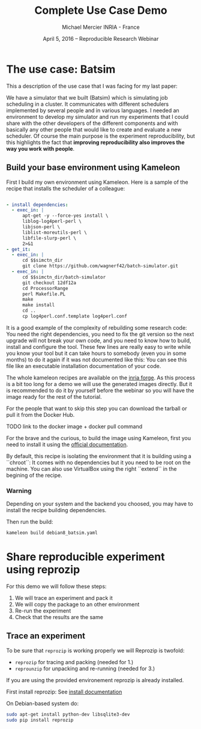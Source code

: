 #+TITLE: Complete Use Case Demo
#+AUTHOR: Michael Mercier\newline INRIA - France
#+DATE: April 5, 2016 -- Reproducible Research Webinar \mylogos

* The use case: Batsim

This a description of the use case that I was facing for my last paper:

We have a simulator that we built (Batsim) which is simulating job scheduling
in a cluster. It communicates with different schedulers implemented by
several people and in various languages. I needed an environment to
develop my simulator and run my experiments that I could share with the
other developers of the different components and with basically
any other people that would like to create and evaluate a new
scheduler. Of course the main purpose is the experiment reproducibility, but
this highlights the fact that *improving reproducibility also improves the
way you work with people*.

** Build your base environment using Kameleon

First I build my own environment using Kameleon. Here is a sample of the recipe
that installs the scheduler of a colleague:
#+BEGIN_SRC yaml

- install dependencies:
  - exec_in: |
      apt-get -y --force-yes install \
      liblog-log4perl-perl \
      libjson-perl \
      liblist-moreutils-perl \
      libfile-slurp-perl \
      2>&1
- get_it:
  - exec_in: |
      cd $$simctn_dir
      git clone https://github.com/wagnerf42/batch-simulator.git
  - exec_in: |
      cd $$simctn_dir/batch-simulator
      git checkout 12df12a
      cd ProcessorRange
      perl Makefile.PL
      make
      make install
      cd ..
      cp log4perl.conf.template log4perl.conf

#+END_SRC

It is a good example of the complexity of rebuilding some research code: You
need the right dependencies, you need to fix the git version so the next
upgrade will not break your own code, and you need to know how to build,
install and configure the tool. These few lines are really easy to write
while you know your tool but it can take hours to somebody (even you in
some months) to do it again if it was not documented like this: You can
see this file like an executable installation documentation of your code.

The whole kameleon recipes are available on the [[http://gforge.inria.fr/scm/?group_id=7711][inria forge]].
As this process is a bit too long for a demo we will use the generated images
directly. But it is recommended to do it by yourself before the webinar so you
will have the image ready for the rest of the tutorial.

For the people that want to skip this step you can download the tarball or pull
it from the Docker Hub.

TODO link to the docker image + docker pull command

For the brave and the curious, to build the image using Kameleon, first you
need to install it using the [[http://kameleon.imag.fr/installation.html][official documentation]].

By default, this recipe is isolating the environment that it is building
using a ``chroot``: It comes with no dependencies but it you need to be root
on the machine. You can also use VirtualBox using the right ``extend`` in the
begining of the recipe.

*** Warning
      Depending on your system and the backend you
      choosed, you may have to install the recipe building  dependencies.

Then run the build:
#+BEGIN_SRC sh
    kameleon build debian8_batsim.yaml
#+END_SRC

* Share reproducible experiment using reprozip

For this demo we will follow these steps:
1. We will trace an experiment and pack it
2. We will copy the package to an other environment
3. Re-run the experiment
4. Check that the results are the same

** Trace an experiment

To be sure that =reprozip= is working properly we will
Reprozip is twofold:
   - =reprozip= for tracing and packing (needed for 1.)
   - =reprounzip= for unpacking and re-running (needed for 3.)

If you are using the provided environement reprozip is already installed.

First install reprozip: See [[http://reprozip.readthedocs.org/en/latest/install.html][install documentation]]

On Debian-based system do:
#+BEGIN_SRC sh
 sudo apt-get install python-dev libsqlite3-dev
 sudo pip install reprozip
#+END_SRC


